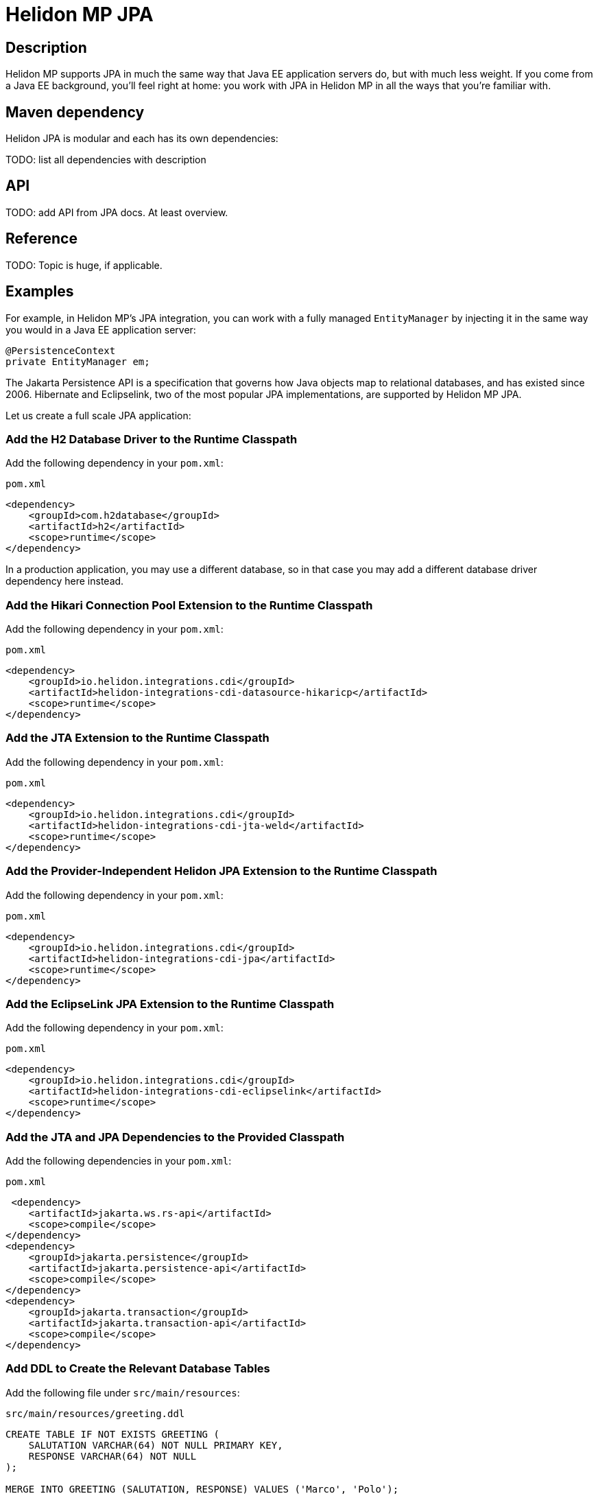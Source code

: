 ///////////////////////////////////////////////////////////////////////////////

    Copyright (c) 2020, 2022 Oracle and/or its affiliates.

    Licensed under the Apache License, Version 2.0 (the "License");
    you may not use this file except in compliance with the License.
    You may obtain a copy of the License at

        http://www.apache.org/licenses/LICENSE-2.0

    Unless required by applicable law or agreed to in writing, software
    distributed under the License is distributed on an "AS IS" BASIS,
    WITHOUT WARRANTIES OR CONDITIONS OF ANY KIND, either express or implied.
    See the License for the specific language governing permissions and
    limitations under the License.

///////////////////////////////////////////////////////////////////////////////

= Helidon MP JPA
:toc:
:toc-placement: preamble
:spec-name: Jakarta Persistence
:description: {spec-name} support in Helidon MP
:keywords: helidon, mp, microprofile, persistence, database
:h1Prefix: MP

== Description
Helidon MP supports JPA in much the same way that Java EE application
servers do, but with much less weight.  If you come from a Java EE
background, you'll feel right at home: you work with JPA in Helidon MP
in all the ways that you're familiar with.

== Maven dependency

Helidon JPA is modular and each has its own dependencies:

TODO: list all dependencies with description

== API

TODO: add API from JPA docs. At least overview.

== Reference

TODO: Topic is huge, if applicable.

== Examples

For example, in Helidon MP's JPA integration, you can work with a
fully managed `EntityManager` by injecting it in the same way you
would in a Java EE application server:

[source,java]
----
@PersistenceContext
private EntityManager em;
----

The Jakarta Persistence API is a specification that governs how Java
objects map to relational databases, and has existed since 2006.
Hibernate and Eclipselink, two of the most popular JPA
implementations, are supported by Helidon MP JPA.

Let us create a full scale JPA application:

=== Add the H2 Database Driver to the Runtime Classpath

Add the following dependency in your `pom.xml`:

[source,xml]
.`pom.xml`
----
<dependency>
    <groupId>com.h2database</groupId>
    <artifactId>h2</artifactId>
    <scope>runtime</scope>
</dependency>
----

In a production application, you may use a different database, so in
that case you may add a different database driver dependency here
instead.

=== Add the Hikari Connection Pool Extension to the Runtime Classpath

Add the following dependency in your `pom.xml`:

[source,xml]
.`pom.xml`
----
<dependency>
    <groupId>io.helidon.integrations.cdi</groupId>
    <artifactId>helidon-integrations-cdi-datasource-hikaricp</artifactId>
    <scope>runtime</scope>
</dependency>
----

=== Add the JTA Extension to the Runtime Classpath

Add the following dependency in your `pom.xml`:

[source,xml]
.`pom.xml`
----
<dependency>
    <groupId>io.helidon.integrations.cdi</groupId>
    <artifactId>helidon-integrations-cdi-jta-weld</artifactId>
    <scope>runtime</scope>
</dependency>
----

=== Add the Provider-Independent Helidon JPA Extension to the Runtime Classpath

Add the following dependency in your `pom.xml`:

[source,xml]
.`pom.xml`
----
<dependency>
    <groupId>io.helidon.integrations.cdi</groupId>
    <artifactId>helidon-integrations-cdi-jpa</artifactId>
    <scope>runtime</scope>
</dependency>
----

=== Add the EclipseLink JPA Extension to the Runtime Classpath

Add the following dependency in your `pom.xml`:

[source,xml]
.`pom.xml`
----
<dependency>
    <groupId>io.helidon.integrations.cdi</groupId>
    <artifactId>helidon-integrations-cdi-eclipselink</artifactId>
    <scope>runtime</scope>
</dependency>
----

=== Add the JTA and JPA Dependencies to the Provided Classpath

Add the following dependencies in your `pom.xml`:

[source,xml]
.`pom.xml`
----
 <dependency>
    <artifactId>jakarta.ws.rs-api</artifactId>
    <scope>compile</scope>
</dependency>
<dependency>
    <groupId>jakarta.persistence</groupId>
    <artifactId>jakarta.persistence-api</artifactId>
    <scope>compile</scope>
</dependency>
<dependency>
    <groupId>jakarta.transaction</groupId>
    <artifactId>jakarta.transaction-api</artifactId>
    <scope>compile</scope>
</dependency>
----

=== Add DDL to Create the Relevant Database Tables

Add the following file under `src/main/resources`:

[source,sql]
.`src/main/resources/greeting.ddl`
----
CREATE TABLE IF NOT EXISTS GREETING (
    SALUTATION VARCHAR(64) NOT NULL PRIMARY KEY,
    RESPONSE VARCHAR(64) NOT NULL
);

MERGE INTO GREETING (SALUTATION, RESPONSE) VALUES ('Marco', 'Polo');
----

=== Add an `application.yaml` File With Database Connectivity Information

Replace the contents of the following file under `src/main/resources`:

[source,yaml]
.`src/main/resources/application.yaml`
----
server:
    port: 8080
javax:
    sql:
        DataSource:
            greetingDataSource:
                dataSourceClassName: org.h2.jdbcx.JdbcDataSource
                dataSource:
                    url: jdbc:h2:mem:greeting;INIT=RUNSCRIPT FROM 'classpath:greeting.ddl' <1>
                    user: sa
                    password: ""

----

<1> The
http://www.h2database.com/html/features.html#execute_sql_on_connection[H2
`INIT` property] tells H2 what command to run upon starting up.  In
this case, it is going to
http://www.h2database.com/html/commands.html#runscript[load and run]
the DDL mentioned above.

=== Add a Java Class to Represent a Greeting JPA Entity

Add the following Java class under `src/main/java/io/helidon/example/jpa`:

[source,java]
.`src/main/java/io/helidon/example/jpa/Greeting.java`
----
package io.helidon.example.jpa;

import java.io.Serializable;
import java.util.Objects;

import jakarta.persistence.Access;
import jakarta.persistence.AccessType;
import jakarta.persistence.Basic;
import jakarta.persistence.Column;
import jakarta.persistence.Entity;
import jakarta.persistence.Id;
import jakarta.persistence.Table;

@Access(value = AccessType.FIELD) <1>
@Entity(name = "Greeting") <2>
@Table(name = "GREETING") <3>
public class Greeting implements Serializable { <4>

    @Column(
        insertable = true,
        name = "SALUTATION", <5>
        nullable = false,
        updatable = false
    )
    @Id <6>
    private String salutation;

    @Basic(optional = false) <7>
    @Column(
        insertable = true,
        name = "RESPONSE",
        nullable = false,
        updatable = true
    )
    private String response;

    @Deprecated
    protected Greeting() { <8>
        super();
    }

    public Greeting(String salutation, String response) { <9>
        super();
        this.salutation = Objects.requireNonNull(salutation);
        this.setResponse(response);
    }

    public String getSalutation() {
        return this.salutation;
    }

    public String getResponse() {
        return this.response;
    }

    public void setResponse(String response) {
        this.response = Objects.requireNonNull(response);
    }

    @Override
    public String toString() {
        return this.getSalutation() + " " + this.getResponse();
    }

}
----

<1> (Some annotations in this example, like this one, have
sensible defaults, but the example specifies them explicitly for
clarity.)  This
https://jakarta.ee/specifications/persistence/3.0/apidocs/javax/persistence/access[`Access`
annotation] says that JPA will access this class' fields directly,
rather than via getter and setter methods.

<2> The
https://jakarta.ee/specifications/persistence/3.0/apidocs/javax/persistence/entity[`Entity`
annotation] identifies this class as a JPA entity.  The
https://jakarta.ee/specifications/persistence/3.0/apidocs/javax/persistence/entity#name()[`name`
element] value can be used in JPQL queries.

<3> The
https://jakarta.ee/specifications/persistence/3.0/apidocs/javax/persistence/table[`Table`
annotation] identifies the database table to which this class will be
mapped.

<4> JPA entities should be
https://docs.oracle.com/en/java/javase/17/docs/api/java.base/java/io/Serializable.html[`Serializable`].

<5> The
https://jakarta.ee/specifications/persistence/3.0/apidocs/javax/persistence/column[`Column`
annotation] specifies what column in the database the annotated field
maps to.  The elements of the `Column` annotation further describe the
column.

<6> The
https://jakarta.ee/specifications/persistence/3.0/apidocs/javax/persistence/id[`Id`
annotation] indicates this field will be mapped to the primary key of
the database table.

<7> The
https://jakarta.ee/specifications/persistence/3.0/apidocs/javax/persistence/basic[`Basic`
annotation] indicates this field will be mapped to an ordinary
("basic") column.

<8> All JPA entities need a zero-argument constructor, but it doesn't
have to be `public`.  This constructor satisfies this requirement.  It
is marked
https://docs.oracle.com/en/java/javase/17/docs/api/java.base/java/lang/Deprecated.html[`Deprecated`]
and is non-`public` so that normal users have to supply data for the
`salutation` and `response` fields via the other constructor.

<9> This is the constructor normal users will use.

=== Add a `META-INF/persistence.xml` Descriptor

Add the following file under `src/main/resources/META-INF`:

[source,xml]
.`src/main/resources/META-INF/persistence.xml`
----
<?xml version="1.0" encoding="UTF-8"?>
<persistence version="3.0" <1>
             xmlns="https://jakarta.ee/xml/ns/persistence"
             xmlns:xsi="http://www.w3.org/2001/XMLSchema-instance"
             xsi:schemaLocation="https://jakarta.ee/xml/xml/ns/persistence
                                 https://jakarta.ee/xml/xml/ns/persistence/persistence_3_0.xsd">
    <persistence-unit name="greeting" transaction-type="JTA"> <2>
        <description>A persistence unit for the greeting example.</description>
        <jta-data-source>greetingDataSource</jta-data-source> <3>
        <class>io.helidon.example.jpa.Greeting</class> <4>
        <properties> <5>
            <property name="eclipselink.deploy-on-startup" value="true"/>
            <property name="eclipselink.jdbc.native-sql" value="true"/>
            <property name="eclipselink.logging.logger" value="JavaLogger"/>
            <property name="eclipselink.logging.parameters" value="true"/>
            <property name="eclipselink.target-database" value="org.eclipse.persistence.platform.database.H2Platform"/> <6>
            <property name="eclipselink.target-server" value="io.helidon.integrations.cdi.eclipselink.CDISEPlatform"/> <7>
            <property name="eclipselink.weaving" value="false"/> <8>
        </properties>
    </persistence-unit>
</persistence>
----

<1> Helidon MP's JPA extension supports JPA 3.0.

<2> Note that `JTA` is the transaction type.  JTA transactions are
fully supported.

<3> Note that the name of the data source is the one configured in the
`application.yaml` file described earlier.

<4> The `Greeting` class you created is listed here.

<5> The properties listed here are in general
https://www.eclipse.org/eclipselink/documentation/3.0/jpa/extensions/persistenceproperties_ref.htm[EclipseLink
properties].  Many are optional, but a few (detailed below) are required.

<6> https://www.eclipse.org/eclipselink/documentation/3.0/jpa/extensions/persistenceproperties_ref.htm#target-database[This
property] is required when EclipseLink is the JPA provider.  It is set
to `org.eclipse.persistence.platform.database.H2Platform` because this
example uses the H2 database.

<7> https://www.eclipse.org/eclipselink/documentation/3.0/jpa/extensions/persistenceproperties_ref.htm#target-server[This
property] is required, and when EclipseLink is the JPA provider must
have the value
`io.helidon.integrations.cdi.eclipselink.CDISEPlatform`.

<8> https://www.eclipse.org/eclipselink/documentation/3.0/jpa/extensions/persistenceproperties_ref.htm#weaving[This
property] is required when EclipseLink is the JPA provider and must be
set to `false`.

=== Modify the `pom.xml` File To Support Static Weaving

_Weaving_ is the term that describes the bytecode manipulation that
JPA providers perform upon your simple Java entity classes (like the
`Greeting` class you created above).  In Helidon MicroProfile's JPA
extension, weaving must be performed statically (at build time).  Here
we modify the `pom.xml` to make that happen.

Add the following plugin configuration in your `pom.xml`:

[source,xml]
.`pom.xml`
----
<plugin>
    <groupId>com.ethlo.persistence.tools</groupId>
    <artifactId>eclipselink-maven-plugin</artifactId>
    <executions>
        <execution>
            <id>weave</id>
            <phase>process-classes</phase>
            <goals>
                <goal>weave</goal> <!--1-->
            </goals>
        </execution>
        <execution>
            <id>modelgen</id>
            <phase>generate-sources</phase>
            <goals>
                <goal>modelgen</goal> <!--2-->
            </goals>
        </execution>
    </executions>
</plugin>
----

<1> Static weaving is performed on compiled classes in place.

<2> The
https://javaee.github.io/tutorial/persistence-criteria002.html#GJIUP[JPA
static metamodel] is generated by this goal.

== Inject a Container-Managed `EntityManager`

In the `src/main/java/io/helidon/example/jpa/GreetResource.java` file, add the following
imports:

[source,java]
.`src/main/java/io/helidon/example/jpa/GreetResource.java`
----
import jakarta.enterprise.context.Dependent;
import jakarta.persistence.EntityManager;
import jakarta.persistence.PersistenceContext;
----

Annotate the resource class declaration with `@Dependent`:

[source,java]
.`src/main/java/io/helidon/example/jpa/GreetResource.java`
----
@Dependent <1>
public class GreetResource {
----

<1> This ensures that `io.helidon.example.jpa.GreetResource` is a
discoverable CDI bean, because it is an example of a
https://jakarta.ee/specifications/cdi/2.0/cdi-spec-2.0.html#bean_defining_annotations[bean-defining
annotation].

Then add the following annotated field declaration:

[source,java]
.`src/main/java/io/helidon/example/jpa/GreetResource.java`
----
@PersistenceContext <1>
private EntityManager em;
----

<1> The
https://jakarta.ee/specifications/persistence/3.0/apidocs/javax/persistence/persistencecontext[`@PersistenceContext`
annotation] indicates that you want an
https://jakarta.ee/specifications/persistence/3.0/apidocs/javax/persistence/entitymanager[`EntityManager`]
injected here.

== Use the Injected `EntityManager`

In the `src/main/java/io/helidon/example/jpa/GreetResource.java`
file, add the following import:

[source,java]
.`src/main/java/io/helidon/example/jpa/GreetResource.java`
----
import jakarta.transaction.Transactional;
import jakarta.ws.rs.PathParam;
----

Add the following resource method to the `GreetResource` class:

[source,java]
.`src/main/java/io/helidon/example/jpa/GreetResource.java`
----
@GET
@Path("response/{salutation}")
@Produces("text/plain")
@Transactional <1>
public String getResponse(@PathParam("salutation") String salutation) {
    final Greeting greeting = this.em.find(Greeting.class, salutation);
    final String returnValue;
    if (greeting == null) {
        returnValue = null;
    } else {
        returnValue = greeting.getResponse();
    }
    return returnValue;
}
----

<1> A JTA transaction will be automatically started at the beginning
of this method when it is invoked as a result of an incoming HTTP
request, and committed or rolled back when the method terminates
normally or exceptionally.  The injected `EntityManager` will join the
transaction automatically.

== Add Logging

Add the following content to the `logging.properties` file under
`src/main/resources`:

[source,properties]
.`src/main/resources/logging.properties`
----
com.zaxxer.hikari.level=INFO
h2database.level=WARNING
io.netty.level=INFO
org.eclipse.persistence.level=FINE
org.glassfish.jersey.server.level=CONFIG
----


== Additional information

Learn more about the 
https://jcp.org/en/jsr/detail?id=338[Java Persistence API (JPA)]

Configure and use the Java Persistence API (JPA) from
within a Helidon MP application. <<mp/guides/09_jpa.adoc, Helidon MP JPA Guide>>.

